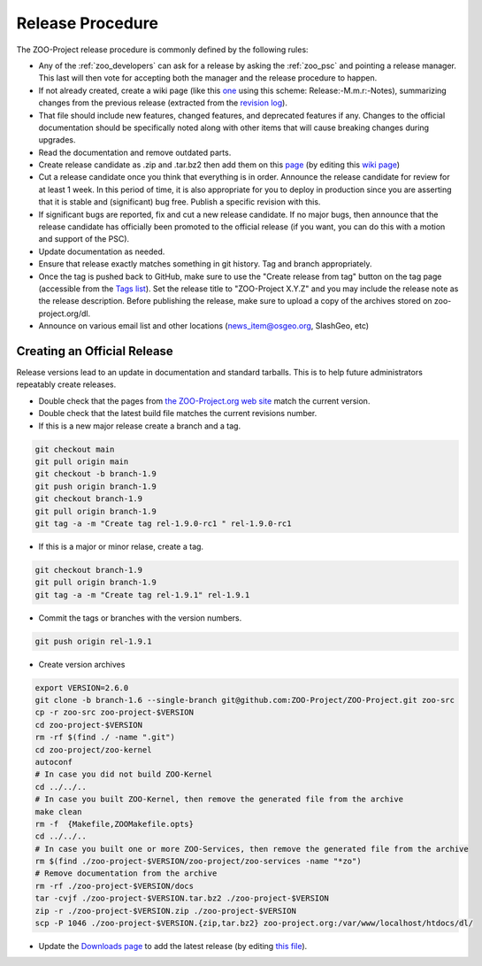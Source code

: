 .. _contribute_release:

Release Procedure
=================

The ZOO-Project release procedure is commonly defined by the following
rules:

* Any of the :ref:`zoo_developers` can ask for a release by asking the
  :ref:`zoo_psc` and pointing a release manager. This last will then
  vote for accepting both the manager and the release procedure to
  happen.
* If not already created, create  a wiki page (like this `one
  <https://github.com/ZOO-Project/ZOO-Project/wiki/Release:-1.8.0:-Notes>`_ using this
  scheme: Release:-M.m.r:-Notes), summarizing changes from the previous
  release (extracted from the `revision log
  <https://github.com/ZOO-Project/ZOO-Project/blob/main/zoo-project/HISTORY.txt>`_).
* That file should include new features, changed features, and
  deprecated features if any. Changes to the official documentation
  should be specifically noted along with other items that will cause
  breaking changes during upgrades. 
* Read the documentation and remove outdated parts.
* Create release candidate as .zip and .tar.bz2  then add them on this
  `page <http://zoo-project.org/resources/download/>`_ (by editing this
  `wiki page <http://zoo-project.org/trac/wiki/ZooWebSite/2015/Code/Download>`_)
* Cut a release candidate once you think that everything is in
  order. Announce the release candidate for review for at least 1
  week. In this period of time, it is also appropriate for you to
  deploy in production since you are asserting that it is stable and
  (significant) bug free. Publish a specific revision with this.
* If significant bugs are reported, fix and cut a new release
  candidate. If no major bugs, then announce that the release
  candidate has officially been promoted to the official release (if
  you want, you can do this with a motion and support of the PSC).
* Update documentation as needed.  
* Ensure that release exactly matches something in git history. Tag and branch
  appropriately.
* Once the tag is pushed back to GitHub, make sure to use the 
  "Create release from tag" button on the tag page (accessible from the 
  `Tags list <https://github.com/ZOO-Project/ZOO-Project/tags>`__).
  Set the release title to "ZOO-Project X.Y.Z" and you may include the 
  release note as the release description. Before publishing the
  release, make sure to upload a copy of the archives stored on 
  zoo-project.org/dl.
* Announce on various email list and other locations
  (news_item@osgeo.org, SlashGeo, etc)


Creating an Official Release
----------------------------

Release versions lead to an update in documentation and standard tarballs. This is to help future administrators repeatably create releases.

* Double check that the pages from `the ZOO-Project.org web site <http://zoo-project.org/>`_ match the current version.
* Double check that the latest build file matches the current revisions number.
* If this is a new major release create a branch and a tag.

.. code::

    git checkout main
    git pull origin main
    git checkout -b branch-1.9
    git push origin branch-1.9
    git checkout branch-1.9
    git pull origin branch-1.9
    git tag -a -m "Create tag rel-1.9.0-rc1 " rel-1.9.0-rc1

* If this is a major or minor relase, create a tag.

.. code::

    git checkout branch-1.9
    git pull origin branch-1.9
    git tag -a -m "Create tag rel-1.9.1" rel-1.9.1

* Commit the tags or branches with the version numbers.

.. code::

    git push origin rel-1.9.1

* Create version archives

.. code::

    export VERSION=2.6.0
    git clone -b branch-1.6 --single-branch git@github.com:ZOO-Project/ZOO-Project.git zoo-src
    cp -r zoo-src zoo-project-$VERSION
    cd zoo-project-$VERSION
    rm -rf $(find ./ -name ".git") 
    cd zoo-project/zoo-kernel
    autoconf
    # In case you did not build ZOO-Kernel
    cd ../../..
    # In case you built ZOO-Kernel, then remove the generated file from the archive
    make clean
    rm -f  {Makefile,ZOOMakefile.opts}
    cd ../../..
    # In case you built one or more ZOO-Services, then remove the generated file from the archive
    rm $(find ./zoo-project-$VERSION/zoo-project/zoo-services -name "*zo")
    # Remove documentation from the archive
    rm -rf ./zoo-project-$VERSION/docs
    tar -cvjf ./zoo-project-$VERSION.tar.bz2 ./zoo-project-$VERSION
    zip -r ./zoo-project-$VERSION.zip ./zoo-project-$VERSION
    scp -P 1046 ./zoo-project-$VERSION.{zip,tar.bz2} zoo-project.org:/var/www/localhost/htdocs/dl/

* Update the `Downloads page <https://zoo-project.org/resources/download/>`_ to add the latest release (by editing `this file <http://https://github.com/ZOO-Project/website/blob/main/themes/zoo-project/layouts/resources/download.html>`_).
